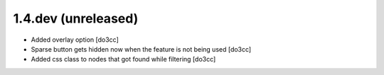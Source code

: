 1.4.dev (unreleased)
====================
* Added overlay option [do3cc]
* Sparse button gets hidden now when the feature is not being used [do3cc]
* Added css class to nodes that got found while filtering [do3cc]
